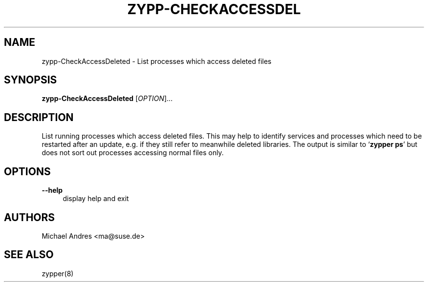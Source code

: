 '\" t
.\"     Title: zypp-CheckAccessDeleted
.\"    Author: [see the "AUTHORS" section]
.\" Generator: DocBook XSL Stylesheets v1.78.1 <http://docbook.sf.net/>
.\"      Date: 10/02/2014
.\"    Manual: LIBZYPP
.\"    Source: libzypp
.\"  Language: English
.\"
.TH "ZYPP\-CHECKACCESSDEL" "1" "10/02/2014" "libzypp" "LIBZYPP"
.\" -----------------------------------------------------------------
.\" * Define some portability stuff
.\" -----------------------------------------------------------------
.\" ~~~~~~~~~~~~~~~~~~~~~~~~~~~~~~~~~~~~~~~~~~~~~~~~~~~~~~~~~~~~~~~~~
.\" http://bugs.debian.org/507673
.\" http://lists.gnu.org/archive/html/groff/2009-02/msg00013.html
.\" ~~~~~~~~~~~~~~~~~~~~~~~~~~~~~~~~~~~~~~~~~~~~~~~~~~~~~~~~~~~~~~~~~
.ie \n(.g .ds Aq \(aq
.el       .ds Aq '
.\" -----------------------------------------------------------------
.\" * set default formatting
.\" -----------------------------------------------------------------
.\" disable hyphenation
.nh
.\" disable justification (adjust text to left margin only)
.ad l
.\" -----------------------------------------------------------------
.\" * MAIN CONTENT STARTS HERE *
.\" -----------------------------------------------------------------
.SH "NAME"
zypp-CheckAccessDeleted \- List processes which access deleted files
.SH "SYNOPSIS"
.sp
\fBzypp\-CheckAccessDeleted\fR [\fIOPTION\fR]\&...
.SH "DESCRIPTION"
.sp
List running processes which access deleted files\&. This may help to identify services and processes which need to be restarted after an update, e\&.g\&. if they still refer to meanwhile deleted libraries\&. The output is similar to \(oq\fBzypper ps\fR\(cq but does not sort out processes accessing normal files only\&.
.SH "OPTIONS"
.PP
\fB\-\-help\fR
.RS 4
display help and exit
.RE
.SH "AUTHORS"
.sp
Michael Andres <ma@suse\&.de>
.SH "SEE ALSO"
.sp
zypper(8)

